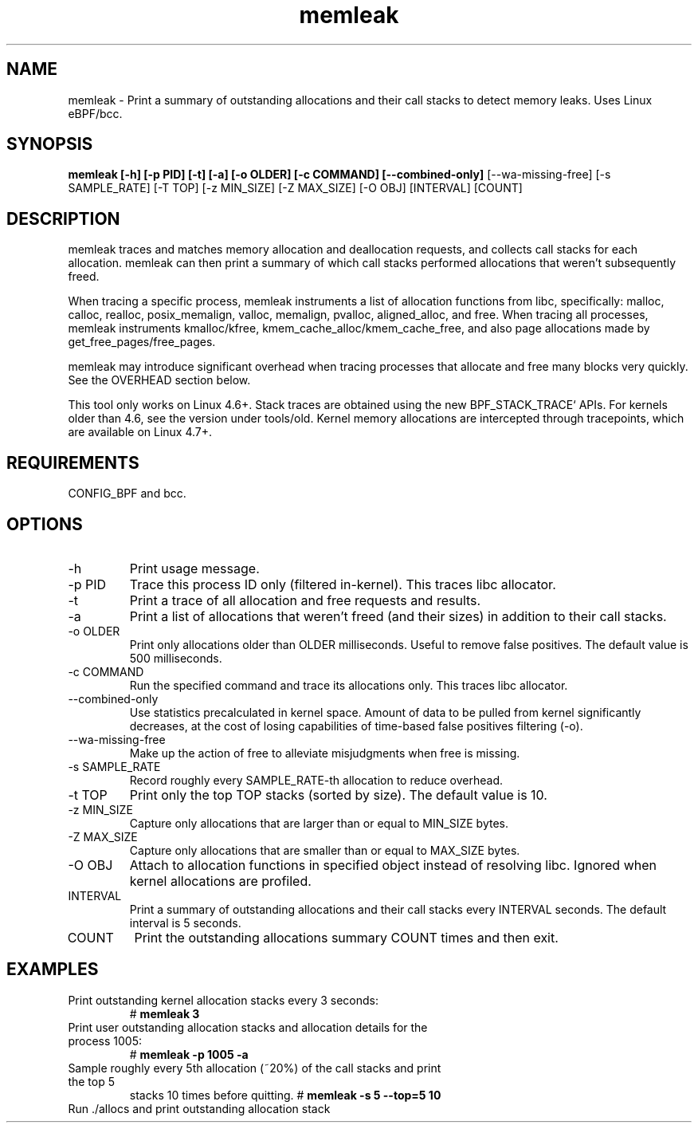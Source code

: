 .TH memleak 8  "2016-01-14" "USER COMMANDS"
.SH NAME
memleak \- Print a summary of outstanding allocations and their call stacks to detect memory leaks. Uses Linux eBPF/bcc.
.SH SYNOPSIS
.B memleak [-h] [-p PID] [-t] [-a] [-o OLDER] [-c COMMAND] [--combined-only]
[--wa-missing-free] [-s SAMPLE_RATE] [-T TOP] [-z MIN_SIZE] [-Z MAX_SIZE]
[-O OBJ] [INTERVAL] [COUNT]
.SH DESCRIPTION
memleak traces and matches memory allocation and deallocation requests, and
collects call stacks for each allocation. memleak can then print a summary
of which call stacks performed allocations that weren't subsequently freed.

When tracing a specific process, memleak instruments a list of allocation
functions from libc, specifically: malloc, calloc, realloc, posix_memalign,
valloc, memalign, pvalloc, aligned_alloc, and free.
When tracing all processes, memleak instruments kmalloc/kfree,
kmem_cache_alloc/kmem_cache_free, and also page allocations made by
get_free_pages/free_pages.

memleak may introduce significant overhead when tracing processes that allocate
and free many blocks very quickly. See the OVERHEAD section below.

This tool only works on Linux 4.6+. Stack traces are obtained using the new BPF_STACK_TRACE` APIs.
For kernels older than 4.6, see the version under tools/old.
Kernel memory allocations are intercepted through tracepoints, which are
available on Linux 4.7+.

.SH REQUIREMENTS
CONFIG_BPF and bcc.
.SH OPTIONS
.TP
\-h
Print usage message.
.TP
\-p PID
Trace this process ID only (filtered in-kernel). This traces libc allocator.
.TP
\-t
Print a trace of all allocation and free requests and results.
.TP
\-a
Print a list of allocations that weren't freed (and their sizes) in addition to their call stacks.
.TP
\-o OLDER
Print only allocations older than OLDER milliseconds. Useful to remove false positives.
The default value is 500 milliseconds.
.TP
\-c COMMAND
Run the specified command and trace its allocations only. This traces libc allocator.
.TP
\-\-combined-only
Use statistics precalculated in kernel space. Amount of data to be pulled from
kernel significantly decreases, at the cost of losing capabilities of time-based
false positives filtering (\-o).
.TP
\-\-wa-missing-free
Make up the action of free to alleviate misjudgments when free is missing.
.TP
\-s SAMPLE_RATE
Record roughly every SAMPLE_RATE-th allocation to reduce overhead.
.TP
\-t TOP
Print only the top TOP stacks (sorted by size).
The default value is 10.
.TP
\-z MIN_SIZE
Capture only allocations that are larger than or equal to MIN_SIZE bytes.
.TP
\-Z MAX_SIZE
Capture only allocations that are smaller than or equal to MAX_SIZE bytes.
.TP
\-O OBJ
Attach to allocation functions in specified object instead of resolving libc. Ignored when kernel allocations are profiled.
.TP
INTERVAL
Print a summary of outstanding allocations and their call stacks every INTERVAL seconds.
The default interval is 5 seconds.
.TP
COUNT
Print the outstanding allocations summary COUNT times and then exit.
.SH EXAMPLES
.TP
Print outstanding kernel allocation stacks every 3 seconds:
#
.B memleak 3
.TP
Print user outstanding allocation stacks and allocation details for the process 1005:
#
.B memleak -p 1005 -a
.TP
Sample roughly every 5th allocation (~20%) of the call stacks and print the top 5
stacks 10 times before quitting.
#
.B memleak -s 5 --top=5 10
.TP
Run ./allocs and print outstanding allocation stack